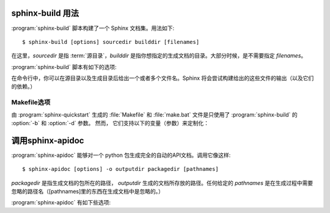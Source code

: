 .. _invocation:

sphinx-build 用法
==========================

:program:`sphinx-build` 脚本构建了一个 Sphinx 文档集。用法如下::

     $ sphinx-build [options] sourcedir builddir [filenames]

在这里，*sourcedir* 是指 :term:`源目录`，*builddir* 是指你想指定的生成文档的目录。大部分时候，是不需要指定 *filenames*。

:program:`sphinx-build` 脚本有如下的选项:

.. program:: sphinx-build

.. option:: -b buildername

   最重要的选项: 它选择生成器。常见的生成器如下：

   **html**
      生成HTML页面。这是默认生成器。

   **dirhtml**
      生成HTML页面，但是每个文件单独一个目录。如果 web 服务器提供服务，能够生成漂亮的 URLs(没有 ``.html`` 后缀)。

   **singlehtml**
      整个内容生成一个 HTML 页面。

   **htmlhelp**, **qthelp**, **devhelp**, **epub**
      生成 HTML 文件，包含了生成上述格式的文档集合的其他信息。

   **latex**
      生成可以被编译成 PDF 文件的 LaTeX 源文件通过使用 :program:`pdflatex`。

   **man**
      生成 UNIX 操作系统的 groff 格式的手册。

   **texinfo**
      生成 Texinfo 文件，它能够通过 :program:`makeinfo` 处理成 Info 文件。

   **text**
      生成纯文本文件。

   **gettext**
      生成 gettext 的风格的消息目录（``.pot`` 后缀的文件）。

   **doctest**
      如果 :mod:`~sphinx.ext.doctest` 激活，执行文件中所有的 doctests。

   **linkcheck**
      检查所有的外部链接的完整性。

   请参看 :ref:`builders`，里面列出了 Sphinx 自身附带的所有的生成器。用户可以添加自己的生成器扩展。

.. option:: -a

   如果给定，总是生成所有输出文件。默认是只生成新的和更改的源文件的输出文件。（这可能并不适用于所有的生成器。）

.. option:: -E
   
   不要使用已保存的 :term:`环境` （系统缓存所有交叉引用），会完全重新生成。默认是仅仅读取和解析自上次运行后新的或者已更新的源文件。

.. option:: -t tag

   定义标签 *tag*。这跟 :rst:dir:`only` 指令（标识符）关系密切，如果设置标签就会只包含 :rst:dir:`only` 指令（标识符）的内容。

   .. versionadded:: 0.6

.. option:: -d path

   因为 Sphinx 在生成输出文件之前，必须读取和解析所有的源文件，被解析过的源文件会被缓存为"doctree pickles"。通常，这些缓存文件会被放入于生成目录中的名为 :file:`.doctrees` 的文件夹里；使用该选项可以选择不同的缓存文件夹（所有生成器都可以共享 doctrees 文件夹）。

.. option:: -c path

   使用给定的配置文件目录，忽略源文件中的 :file:`conf.py` 配置文件。值得注意的是配置文件中的其他文件以及路径可能会跟配置文件目录有关，所以也必须使用指定的路径。

   .. versionadded:: 0.3

.. option:: -C
   
   不使用配置文件；使用 ``-D`` 选项后的配置值。

   .. versionadded:: 0.5

.. option:: -D setting=value

   覆盖配置文件 :file:`conf.py` 中一个配置值对。该值必须是一个字符串或者字典值。对于字典值，需要给吃键值对类似：``-D latex_elements.docclass=scrartcl``。对于布尔值，使用 ``0`` 或者 ``1``。

   .. versionchanged:: 0.6
      The value can now be a dictionary value.

.. option:: -A name=value

   在HTML模版中，把 *value* 赋给 *name* 。

   .. versionadded:: 0.5

.. option:: -n

   运行在严格模式。目前，这会对所有丢失的引用抛出警告。

.. option:: -N
   
   禁止带颜色的输出。（Windows下任何的带颜色的输出都是无效的。）

.. option:: -q

   不要在标准输出上输出任何东西，只给出标准错误的警告和错误。

.. option:: -Q

   不要在标准输出上输出任何东西，也包括警告。只有错误被写入标准错误。

.. option:: -w file

   输出除标准错误外的警告（和错误）到指定的文件。

.. option:: -W

   把警告转换成错误输出。这就说构建会在第一个警告的时候停止，``sphinx-build`` 会以错误状态1退出。

.. option:: -P

   （仅调试时有用。）构建时候，如果出现未处理的遗产，运行 python 调试器，:mod:`pdb`。


在命令行中，你可以在源目录以及生成目录后给出一个或者多个文件名。Sphinx 将会尝试构建给出的这些文件的输出（以及它们的依赖。） 


Makefile选项
----------------

由 :program:`sphinx-quickstart` 生成的 :file:`Makefile` 和 :file:`make.bat` 文件是只使用了 :program:`sphinx-build` 的 :option:`-b` 和 :option:`-d` 参数。 然而， 它们支持以下的变量（参数）来定制化：

.. describe:: PAPER

   :confval:`latex_paper_size` 的值。

.. describe:: SPHINXBUILD

   替代 ``sphinx-build`` 的命令。

.. describe:: BUILDDIR

   指定生成的目录，而不是使用在 :program:`sphinx-quickstart` 中选择的路径。

.. describe:: SPHINXOPTS

   :program:`sphinx-build` 的附加选项。


.. _invocation-apidoc:

调用sphinx-apidoc
===========================

:program:`sphinx-apidoc` 能够对一个 python 包生成完全的自动的API文档。调用它像这样::

     $ sphinx-apidoc [options] -o outputdir packagedir [pathnames]

*packagedir* 是指生成文档的包所在的路径， *outputdir* 生成的文档所存放的路径。任何给定的 *pathnames* 是在生成过程中需要忽略的路径名（[pathnames]里的东西在生成文档中是忽略的。）

:program:`sphinx-apidoc` 有如下些选项:

.. program:: sphinx-apidoc

.. option:: -o outputdir

   给出生成的文档所在的路径。

.. option:: -f, --force

   通常，sphinx-apidoc不会重新生成任何文件。使用这个选项强制重新生成所有的文件。

.. option:: -n, --dry-run
   
   使用这个选项的话，不会有任何文件生成。（空运行，或者称为干运行。）

.. option:: -s suffix

   这个选项指定了输出的文件的文件名后缀。默认情况下，后缀是 ``rst``。

.. option:: -d maxdepth

   如果存在内容表，设置内容表的最大深度。

.. option:: -T, --no-toc

   这可以防止生成的表的内容文件 ``modules.rst``。但是当 :option:`--full` 给出的时候，本选项就不起作用了。

.. option:: -F, --full

   此选项使得 sphinx-apidoc 创建一个完整的 Sphinx 项目，与 :program:`sphinx-quickstart` 使用同样的机制。大部分的配置值是设置成默认的值，但是你可以通过如下选项修改一些重要的配置值。

.. option:: -H project

   设置项目名称，使得生成到输出的文件 (请见 :confval:`project`).

.. option:: -A author

   设置作者名，使得生成到输出的文件 (请见 :confval:`copyright`).

.. option:: -V version

   设置项目版本，使得生成到输出的文件 (请见 :confval:`version`).

.. option:: -R release

   设置项目发布，使得生成到输出的文件 (请见 :confval:`release`).
